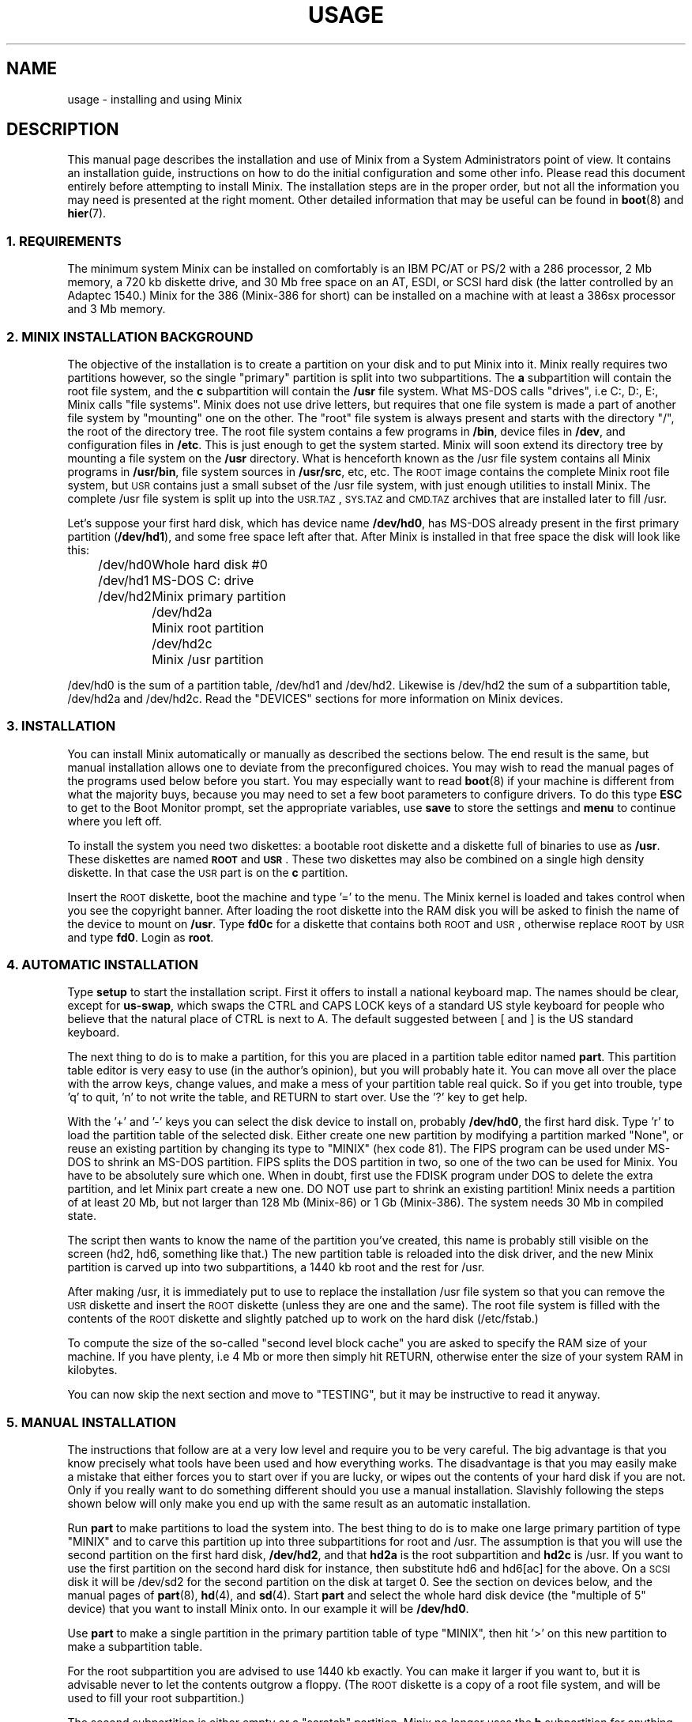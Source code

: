 .TH USAGE 8
.SH NAME
usage \- installing and using Minix
.SH DESCRIPTION
.de SP
.if t .sp 0.4
.if n .sp
..
.de XB	\" An example in bold print.
.RS
.nf
.ft B
\&\\$1
.ft R
.fi
.RE
..
This manual page describes the installation and use of Minix from a
System Administrators point of view.  It contains an installation guide,
instructions on how to do the initial configuration and some other info.
Please read this document entirely before attempting to install Minix.
The installation steps are in the proper order, but not all the
information you may need is presented at the right moment.
Other detailed information that may be useful can be found in
.BR boot (8)
and
.BR hier (7).
.SS "1. REQUIREMENTS"
The minimum system Minix can be installed on comfortably is an IBM PC/AT
or PS/2 with a 286 processor, 2 Mb memory, a 720 kb diskette drive, and 30
Mb free space on an AT,
.ig
PS/2,
..
ESDI, or SCSI hard disk (the latter controlled by an Adaptec 1540.)  Minix
for the 386 (Minix-386 for short) can be installed on a machine with at
least a 386sx processor and 3 Mb memory.
.SS "2. MINIX INSTALLATION BACKGROUND"
The objective of the installation is to create a partition on your disk
and to put Minix into it.  Minix really requires two partitions however, so
the single "primary" partition is split into two subpartitions.  The
.B a
subpartition will contain the root file system, and the
.B c
subpartition will contain the
.B /usr
file system.  What MS-DOS calls
"drives", i.e C:, D:, E:, Minix calls "file systems".  Minix does not use
drive letters, but requires that one file system is made a part of another
file system by "mounting" one on the other.  The "root" file system is
always present and starts with the directory "/", the root of the directory
tree.  The root file system contains a few programs in
.BR /bin ,
device files in
.BR /dev ,
and configuration files in
.BR /etc .
This is just enough to get the system started.  Minix will soon extend
its directory tree by mounting a file system on the
.B /usr
directory.  What is henceforth known as the /usr file system contains all
Minix programs in
.BR /usr/bin ,
file system sources in
.BR /usr/src ,
etc, etc.
The \s-2ROOT\s+2 image contains the complete Minix root file system, but
\s-2USR\s+2 contains just a small subset of the /usr file system, with just
enough utilities to install Minix.  The complete /usr file system is
split up into the \s-2USR.TAZ\s+2, \s-2SYS.TAZ\s+2 and \s-2CMD.TAZ\s+2
archives that are installed later to fill /usr.
.PP
Let's suppose your first hard disk, which has
device name
.BR /dev/hd0 ,
has MS-DOS already present in the first primary partition
.RB ( /dev/hd1 ),
and some free space left after that.  After Minix is installed in that
free space the disk will look like this:
.PP
.ta +12n
.nf
.in +4n
/dev/hd0	Whole hard disk #0
.in +2n
/dev/hd1	MS-DOS C: drive
/dev/hd2	Minix primary partition
.in +2n
/dev/hd2a	Minix root partition
/dev/hd2c	Minix /usr partition
.in -8n
.fi
.PP
/dev/hd0 is the sum of a partition table, /dev/hd1 and /dev/hd2.
Likewise is /dev/hd2 the sum of a subpartition table, /dev/hd2a and
/dev/hd2c.  Read the "DEVICES" sections for more information on Minix
devices.
.SS "3. INSTALLATION"
You can install Minix automatically or manually as described the sections
below.  The end result is the same, but manual installation allows
one to deviate from the preconfigured choices.  You may wish to read the
manual pages of the programs used below before you start.  You may especially
want to read
.BR boot (8)
if your machine is different from what the majority buys, because you
may need to set a few boot parameters to configure drivers.  To do this type
.B ESC
to get to the Boot Monitor prompt, set the appropriate variables, use
.B save
to store the settings and
.B menu
to continue where you left off.
.PP
To install the system you need two diskettes: a bootable root diskette and a
diskette full of binaries to use as
.BR /usr .
These diskettes are named
.B \s-2ROOT\s+2
and
.BR \s-2USR\s+2 .
These two diskettes may also be combined on a single high density diskette.
In that case the \s-2USR\s+2 part is on the
.B c
partition.
.PP
Insert the \s-2ROOT\s+2 diskette, boot the machine and type '=' to the menu.
The Minix kernel is loaded and takes control when you see the copyright
banner.  After loading the root diskette into the RAM disk you will be asked
to finish the name of the device to mount on
.BR /usr .
Type
.BR fd0c
for a diskette that contains both \s-2ROOT\s+2 and \s-2USR\s+2, otherwise
replace \s-2ROOT\s+2 by \s-2USR\s+2 and type
.BR fd0 .
Login as
.BR root .
.SS "4. AUTOMATIC INSTALLATION"
Type
.B setup
to start the installation script.  First it offers to install a national
keyboard map.  The names should be clear, except for
.BR us-swap ,
which swaps the CTRL and CAPS LOCK keys of a standard US style keyboard
for people who believe that the natural place of CTRL is next to A.
The default suggested between [ and ] is the US standard keyboard.
.PP
The next thing to do is to make a partition, for this you are placed in a
partition table editor named
.BR part .
This partition table editor is very easy to use (in the author's opinion),
but you will probably hate it.  You can move all over the place with the
arrow keys, change values, and make a mess of your partition table real quick.
So if you get into trouble, type 'q' to quit, 'n' to not write the table,
and RETURN to start over.  Use the '?' key to get help.
.PP
With the '+' and '\-' keys you can select the disk device to install on,
probably
.BR /dev/hd0 ,
the first hard disk.  Type 'r' to load the partition table of the selected
disk.  Either create one new partition by modifying a partition marked
"None", or reuse an existing partition by changing its type to "MINIX" (hex
code 81).  The FIPS program can be used under MS-DOS to shrink an MS-DOS
partition.  FIPS splits the DOS partition in two, so one of the two can be
used for Minix.  You have to be absolutely sure which one.  When in doubt,
first use the FDISK program under DOS to delete the extra partition, and
let Minix part create a new one.  DO NOT use part to shrink an existing
partition!  Minix needs a partition of at least 20 Mb, but not larger
than 128 Mb (Minix-86) or 1 Gb (Minix-386).  The system needs
30 Mb in compiled state.
.PP
The script then wants to know the name of the partition you've created, this
name is probably still visible on the screen (hd2, hd6, something like
that.)  The new partition table is reloaded into the disk driver, and the
new Minix partition is carved up into two subpartitions, a 1440 kb root and
the rest for /usr.
.PP
After making /usr, it is immediately put to use to replace the installation
/usr file system so that you can remove the \s-2USR\s+2 diskette and insert
the \s-2ROOT\s+2 diskette (unless they are one and the same).  The root file
system is filled with the contents of the \s-2ROOT\s+2 diskette and slightly
patched up to work on the hard disk (/etc/fstab.)
.PP
To compute the size of the so-called "second level block cache" you are
asked to specify the RAM size of your machine.  If you have plenty, i.e
4 Mb or more then simply hit RETURN, otherwise enter the size of your system
RAM in kilobytes.
.PP
You can now skip the next section and move to "TESTING", but it may be
instructive to read it anyway.
.SS "5. MANUAL INSTALLATION"
The instructions that follow are at a very low level and require you to be
very careful.  The big advantage is that you know precisely what
tools have been used and how everything works.  The disadvantage is that
you may easily make a mistake that either forces you to start over if you
are lucky, or wipes out the contents of your hard disk if you are not.
Only if you really want to do something different should you use a manual
installation.  Slavishly following the steps shown below will only make
you end up with the same result as an automatic installation.
.PP
Run
.B part
to make partitions to load the system into.  The best thing to do is to make
one large primary partition of type "MINIX" and to carve this partition up
into three subpartitions for root and /usr.  The assumption is that you will
use the second partition on the first hard disk,
.BR /dev/hd2 ,
and that
.B hd2a
is the root subpartition and
.B hd2c
is /usr.  If you want to use the first partition on
the second hard disk for instance, then substitute hd6 and hd6[ac] for the
above.  On a \s-2SCSI\s+2 disk it will be /dev/sd2 for the second partition
on the disk at target 0.  See the section on devices below, and the manual
pages of
.BR part (8),
.BR hd (4),
and
.BR sd (4).
Start
.B part
and select the whole hard disk device (the "multiple of 5" device) that you
want to install Minix onto.  In our example it will be
.BR /dev/hd0 .
.PP
Use
.B part
to make a single partition in the primary partition table of type "MINIX",
then hit '>' on this new partition to make a subpartition table.
.PP
For the root subpartition you are advised to use 1440 kb exactly.  You can
make it larger if you want to, but it is advisable never to let the contents
outgrow a floppy.  (The \s-2ROOT\s+2 diskette is a copy of a root file
system, and will be used to fill your root subpartition.)
.PP
The second subpartition is either empty or a "scratch" partition.  Minix no
longer uses the
.B b
subpartition for anything useful anymore, but it has become customary to
have root on
.B a
and /usr on
.BR c .
(You are free to ignore this convention, of course.)
.PP
Use the rest of the partition for the /usr
.B c
subpartition.
.PP
When you are done check that /dev/hd2a is active (the * after the partition
number) so you can boot from it later.
.PP
If your disk has bad blocks then don't put the root or scratch subpartition
on top of them.  Make sure the inode tables in the other partitions don't
have bad blocks either.  You can put the subpartitions out of order on the
disk if that helps.  Subpartition tables, other than the main partition
table, are not sorted by the driver.
.PP
After making the partitions you do not have to reboot.  The disk driver
reloads the partition tables on the next access if the disk is not in use.
(Open or mounted.)
.PP
To be able to boot from /dev/hd2a you must place a master bootstrap in
/dev/hd2.  It has been placed there by
.B part
if it told you that it was creating a new partition table, but
.PP
.XB "installboot\0\-m\0/dev/hd2\0/usr/mdec/masterboot"
.RE
.PP
will put it there for sure.
.PP
You will start by making a file system for /usr and filling it partially.
This may seem to be out of order, but you can't insert the \s-2ROOT\s+2
floppy right now.
.PP
.XB "mkfs\0/dev/hd2c"
.XB "readall\0\-b\0/dev/hd2c | sh"
.XB "mount\0/dev/hd2c\0/mnt"
.XB "cpdir\0\-v\0/usr\0/mnt"
.PP
This will create a file system on /dev/hd2c, mount it on /mnt, and copy the
contents of the \s-2USR\s+2 floppy onto it.  The call to
.B readall
marks bad blocks on the file system as unusable, you can omit this on a
drive known to be spotless (\s-2IDE\s+2 or \s-2SCSI\s+2.)
.PP
You can now use the new /usr in place of the \s-2USR\s+2 floppy:
.PP
.XB "umount\0/dev/hd2c"
.XB "umount\0/dev/fd0\0\0\0\0\0# fd0c if combined"
.XB "mount\0/dev/hd2c\0/usr"
.PP
This little dance has freed up your floppy drive, so please remove the
\s-2USR\s+2 diskette and replace it by the \s-2ROOT\s+2 diskette.  Make a
file system for the root with at least 512 inodes (files), and
fill it from the floppy:
.PP
.XB "mkfs\0\-i\0512\0/dev/hd2a"
.XB "mount\0/dev/fd0\0/fd0"
.XB "mount\0/dev/hd2a\0/mnt"
.XB "cpdir\0\-v\0/fd0\0/mnt"
.XB "umount\0/dev/fd0"
.PP
Remove
.B /mnt/etc/issue
to get rid of the "use setup" message that greets you when you boot, and
edit the file
.B /mnt/etc/fstab
to name the devices Minix has been installed on.  In our example it
should look like this:
.PP
.XB "root=/dev/hd2a"
.XB "usr=/dev/hd2c"
.PP
Unmount the new root:
.PP
.XB "umount\0/dev/hd2a"
.PP
Make it bootable:
.PP
.XB "installboot\0\-d\0/dev/hd2a\0/usr/mdec/bootblock\0boot"
.PP
The automatic script would now set the
.B rootdev
and
.B ramimagedev
boot variables.  You can do this now using the
.B edparams
command, but it is easier to postpone it until the testing phase.  The
settings should be:
.PP
.XB "rootdev=hd2a"
.XB "ramimagedev=hd2a"
.SS "6. TESTING"
By now a new Minix system is present on your hard disk.  Time to see if
it works.  Leave the \s-2ROOT\s+2 diskette in the drive and type
.BR halt .
You are now going to use the power of the Boot Monitor on the diskette to
boot the Minix partition on the hard disk.  Use the monitor command
.B boot hd2
to boot the primary partition Minix has been installed in.  (It is "hd2" in
our example.)  For a \s-2SCSI\s+2 disk you will have to use a 'hd' name too.
The monitor uses the BIOS, so you will have to treat it as a "normal" disk
at this point.
.PP
The hard disk bootstrap is now showing the menu again.  You can type '='
to start Minix, but you probably want to change the boot parameters.
Hit
.B ESC
once more to get to the command prompt.  The command
.B set
shows what the current parameters are.  Here is an example that shows how
to make a menu to either start Minix or boot MS-DOS:
.PP
.XB "minix(=,Minix)\0{boot}"
.XB "dos(d,MS-DOS)\0{boot\0hd1}"
.XB "save"
.PP
MS-DOS is assumed to be in the first partition in the example above (hd1).
When finished type
.B menu
to see if the menu looks right.  If so hit '=' to start Minix.
.SS "7. ADDING PROGRAMS AND SOURCES TO /usr"
The
.B setup
command can also be used to add files from floppy sets to the system.  The
.B \s-2USR.TAZ\s+2
(programs and stuff),
.B \s-2SYS.TAZ\s+2
(system sources), and
.B \s-2CMD.TAZ\s+2
(commands sources)
are all installed relative to the
.B /usr
directory, so the command to use three times is
.PP
.XB setup\0/usr
.PP
.B Setup
will ask for the size of data on the floppies, which is by default simply
the entire floppy.  Don't worry if you see a few "File exists" errors
while extracting, as some directories already exist.  You need the
.B \s-2USR.TAZ\s+2
set if you want a working Minix system,
.B \s-2SYS.TAZ\s+2
if you want recompile the system or study it, and
.B \s-2CMD.TAZ\s+2
if you also want the sources of the simple commands.  On a disk space
starved machine you could opt to do without the commands sources, as they
are not absolutely necessary to understand Minix.
.PP
If your machine does not have enough memory to run
.B setup\0/usr
then type these commands manually:
.PP
.XB "cd\0/usr"
.XB "vol\0/dev/fd0 | uncompress | tar\0xvfp\0\-"
.SS "8. NAMES"
A standalone machine will have to be given a name.  As
.B root
type
.PP
.XB "echo\0\fIname\fB\0>/etc/hostname.file"
.PP
to change the host name of your machine to
.IR name .
.SS "9. ACTIVE ON BOOT"
You may want to make the Minix partition active so that it is automatically
booted.  With DOS
.B fdisk
or Minix
.BR part ,
mark the primary partition that contains Minix active.  Using the menu you
made earlier you can boot either Minix or DOS at a keypress.  You can even
set timeouts.  To boot Minix automatically after 5 seconds:
.PP
.XB "main()\0{trap\05000\0minix;\0menu}"
.PP
See
.BR monitor (8)
for all the details on the monitor.
.PP
If you don't trust this then you can rig up a diskette that boots the Minix
partition when left in the drive:
.PP
.XB "installboot\0\-m\02\0/dev/fd0\0/usr/mdec/masterboot"
.PP
The number 2 indicates the hard disk partition that must be booted, you can
use the numbers 1 to 9 for hd1 to hd9.
.SS "10. DEVICES"
A crash course on the Minix devices in
.BR /dev :
The two hard disks are named
.BR hd0
and
.BR hd5 .
These "multiple of five" devices address the entire hard disk, from the
first to the last byte.  Each disk has four partitions, for disk 0 they are
.BR hd1 ,
.BR hd2 ,
.BR hd3 ,
and
.BR hd4 .
And for disk 1 they are named
.BR hd6 ,
.BR hd7 ,
.BR hd8 ,
and
.BR hd9 .
These partitions may contain file systems,
.B hd1
often contains the MS-DOS "C:" file system.  Minix can use these partitions
for file systems too, but you can also partition one of these "primary
partitions" into four so-called "subpartitions".  The subpartitions of
.B hd1
are named
.BR hd1a ,
.BR hd1b ,
.BR hd1c ,
and
.BR hd1d .
The other partitions may have four subpartitions that are named in the same
way by adding a letter from
.B a
to
.BR d .
So one disk may have four partitions, and 16 subpartititions total.  SCSI
disks are named in the same way, from
.BR sd0
to
.BR sd39d
for all possible devices for all eight SCSI targets.
The two floppy disks are
.BR fd0
and
.BR fd1 .
Each may have four partitions named
.BR fd0a ,
.BR fd0b ", ..."
.BR fd1d .
The command
.B MAKEDEV
knows how to make devices, and
.B DESCRIBE
can tell you what an unknown device may be, or even what all devices in
.B /dev
may be if called without arguments.  Devices are described fully in
.BR dev (4),
and in the device specific manual pages like
.BR fd (4)
and
.BR hd (4).
.SS "11. EDITORS"
The editors available are
.B elvis
(a
.B vi
clone),
.B elle
(a simple
.B emacs
clone),
and the old Minix
.B mined
editor.  Of these editors only elvis can recover your file after a system
crash.  Only
.B mined
is available at installation time.  (All you need to know about mined right
now is that CTRL-X gets you out of it.)
.SS "12. INSTALLING ON A SCSI DISK"
Using a disk other than a
.B hd
disk complicates things a bit.  The Boot Monitor uses the BIOS, so it names
all disks with
.B hd
names.  So it is
.B boot hd1
to boot partition 1, and
.B "ramimagedev=sd2a"
to tell Minix its root partition.  If you have both a normal and a SCSI disk
then the disks may be
.B hd0
and
.B hd5
to the Monitor, and
.B hd0
and
.B sd0
to Minix.
.SS "13. NATIONAL KEYBOARDS"
The directory
.B /usr/lib/keymaps
contains keymap tables for several national keyboards.  If you have a German
keyboard for instance, then
.PP
.XB "loadkeys\0/usr/lib/keymaps/german.map"
.PP
will load the German key translation table into the keyboard driver.  Copy
the map to
.B /etc/keymap
once Minix is installed on the hard disk, because having to type a key
sequence like one of these:
.PP
.XB "loadkezs\0\-usr\-lib\-kezmaps\-german.map"
.XB "loqdkeys\0=usr=lib=key,qps=french.,qp"
.PP
on a reboot gets a bit annoying after a while.  Send corrections and new
keymaps to the person named below.  (Do not send a Dutch keymap, buy
yourself a real keyboard instead.)
.SH SUGGESTIONS
Below are a few useful suggestions.  Some of the information can be of use
in other situations than described here.
.SS "14. VIRTUAL CONSOLES"
Hold down the ALT key and press the left or right arrow key, F1, or F2.
This switches the console between two login sessions.  (Unless you have
an old mono adapter, because virtual consoles sit in video memory, and
a mono adapter only has memory for one.)
.PP
Note that kernel messages, including function key output, only appear on
the first console.  This may be confusing, but it keeps the other consoles
clean.
.SS "15. LOW ON MEMORY"
The normal installation requires that you have enough memory for a large RAM
disk.  You can still install Minix normally if you either have a high density
diskette drive for a combined root+usr floppy, or you have two floppy drives
of at least 720 kb.  Before booting you have to set the variable
.B rootdev
to the same value as
.BR ramimagedev .
This is slower then a RAM disk, but saves a lot of memory.
.PP
The automatic installation script knows how to handle this new situation.
If you install manually then you have to use
.PP
.XB "cpdir\0\-vx\0/\0/mnt"
.PP
to copy the root device to disk.  When it is time to fill /usr and you only
have one floppy drive then hit DEL to get out of the installation script and
reboot as described in "TESTING".  You can then finish the installation
manually.
.SS "16. LOW ON MEMORY AND ONLY ONE 720 KB FLOPPY DRIVE"
If you only have one 720 kb floppy drive and your system is low on memory
then you can use the \s-2TINYROOT\s+2 boot image.  This image contains a
small kernel with only the BIOS disk driver, and a small root file system.
You can use this disk to boot your machine.  Use the normal \s-2ROOT\s+2 to
install the root file system.  Keep booting your machine with
\s-2TINYROOT\s+2 until you have compiled a small kernel for your system.
Use the
.B rootdev
boot variable to select the hard disk root file system.  Do
.B not
use \s-2TINYROOT\s+2 for anything other than booting, always use
\s-2ROOT\s+2 when mentioned.
.SS "17. FLOPPY DRIVE 1 IS A HIGH DENSITY DRIVE"
If you would like to install from floppy drive 1 then you need to copy at
least one sector from the \s-2USR\s+2 image onto a diskette for drive 0.
The \s-2USR\s+2 bootstrap has been rigged to boot the other drive.
.SS "18. INSTALLING ON A SECOND HARD DISK"
Minix doesn't care if it is installed on the second disk of a system with
two disks.  The only problem is to get it booted.  You can either rig up
a diskette to boot Minix as shown earlier, or you can use the same trick
on the first disk.  The command
.PP
.XB "installboot\0\-m\05\0/dev/hd0\0/usr/mdec/masterboot"
.PP
will lock the first disk into booting the second disk.  Note that this
command modifies the disk outside a Minix partition, overwriting a bit of
code that has likely been put there by DOS fdisk.  First verify that the
Boot Monitor can boot a DOS partition, because then the Minix master
bootstrap can do it too.
.SS "19. LOTS OF MEMORY ON A 286"
You will have a hard time making Minix run out of 3 Mb memory.  Memory you
can spare can be used for a "second level block cache" on the RAM disk.  The
File System uses the second level cache to store copies of disk blocks that
are pushed out of the normal (primary) block cache.  The size of the primary
cache is compiled into the FS server, but the size of the second level cache
can be set with the
.B ramsize
boot variable.  Set it to a number between 0 and 512.  512 kilobytes is
enough to keep most of the compiler cached.
.SS "20. LOTS OF MEMORY ON A 386+"
Processes can be as big as you'd like on a 386, but in practice 4 Mb is
nice.  The installation script sets up a second level cache for Minix-386
of up to 1024 kilobytes.  This is because the default file system cache
is only 80 kb.  Your first point of call is to get rid of the poorly
performing second level cache and to assign the memory used by it to the
normal block cache by enlarging the appropriate
.B NR_BUFS
and
.B NR_BUF_HASH
constants in <minix/config.h> with as much as you can spare.  (1024 for
NR_BUFS is the minimum to keep
.B "cc \-c"
cached.  2048 is then a nice value for NR_BUF_HASH.)
Disable the second level cache, compile a new kernel, reboot and set
.B ramsize
to 0.
.SS "21. LOTS OF DISK SPACE"
The maximum file system size is 1 Gb for Minix-386 and 128 Mb for
Minix-86.  (Minix-86 can handle larger file systems, but
.B fsck
can't check them.)  Note that a Minix file system can only contain 65535
inodes (files), so the average file should be 16 kb to completely fill it.
It may be better to make two smaller file systems.  Besides, fsck takes
forever on a large file system.
.SH SYSTEM ADMINISTRATION
The system has been set up with the idea that working as root is a bad thing
to do.  As root you are in no way protected from doing stupid things.  So
don't do development as root, but work as
.BR bin !
Only in exceptional cases do you want to become root.  Being root is fun for
wannabe hackers; administrators know better.
.PP
To make life easier for bin, some programs like
.BR su (1),
.BR install (1)
and
.BR shutdown (8)
treat bin and other members of the operator group as special and allow them
the privileges of root.  (One is an operator if one's
group id is zero.)  Operators should share the shadow password of root by
having
.B ##root
in their password field.  This way they all have one face (password)
to the outside world, forming no greater security risk than root alone.
.PP
The home directory of bin contains one important Makefile.  You can use it
to recompile all the commands and libraries of the system.  Type
.B make
to see the usage message.  If you want to compile just one command then you
can simply type
.B make
to do so.  To put it in its proper place you have to type
.BR "make install" .
Read the Makefiles in the
.B commands
and
.B lib
subdirectories to understand how everything is put together.  If you are
tight on memory then
.B make
may fail to traverse down the source tree and also compile things.  You will
have to type
.B make
in each subdirectory.  You can run make in /usr/src at the end to see if
you've missed something or not.
.PP
The login shell of bin is
.BR ash ,
the BSD shell.  It has been modified to offer simple line editing using the
.BR editline (3)
library.
.B Ash
is rather big, so you may have to change bin's shell back to
.B /bin/sh
with
.BR chsh (1)
if you are low on memory.  Do not change root's shell to ash, and do not
replace /bin/sh by ash.  It may run out of memory at the wrong moment.
.PP
The kernel is not compiled from the master Makefile.  To make a new kernel
you have to step into the
.B tools
directory.  There you can run four different make commands:
.PP
.TP
.B make
This makes all the different kernel parts and combines them in the file
named
.BR image .
.TP
.B make fdboot
As above and then makes a boot floppy that you can use to restart your
system with.  You are prompted for the floppy device name.
.TP
.B make hdboot
First makes the image file and then copies it into the directory
.BR /minix .
If there are already two images in that directory then the newest image will
be removed to make space for this newer image.  It is assumed that the
oldest image is the most stable system image, one that always works, and
that the newest image is experimental.  Check beforehand what
.B /minix
contains before you run
.BR "make hdboot" .
Remove the oldest image if you want another image to become the stable
image.  The Boot Monitor chooses the newest image in
.B /minix
to boot.  You can use the monitor command
.B ls minix
to view the images present, and set the
.B image
variable to the full name of the image you want to use instead if the newest
doesn't work.  The images in
.B /minix
are named using the Minix release and version numbers with an extra revision
number added to distinguish the images.
.PP
The first new kernel you would like to make is one configured for your
system.  The kernel you are running now contains several hard disk drivers
you don't need, and it does not have a TCP/IP server that you may want to
have.  In <minix/config.h> you can find a number of
.BI ENABLE_ XXX
variables that can be set to
.B 0
to exclude, or
.B 1
to include a particular driver.  Another driver related variable is
.BR DMA_SECTORS .
This variable sets the size of a buffer used by DMA based disk drivers (all
but the floppy, AT/IDE, and Adaptec drivers).  Raise its value to greatly
improve throughput, especially writing.  A value of 16 shows good results.
(The BIOS driver benefits most, because it is a long way to the BIOS from
protected mode, especially from 286 protected mode.)  You can increase
.B NR_CONS
if you want to have more virtual consoles.  Having more consoles costs
little memory, because all the consoles are kept in video memory.  Scrolling
speed of the console will go down if more virtual consoles share the
available memory.  CGA cards have space for 4 consoles, EGA and VGA can
have 8 consoles.  The
.B NR_PTYS
variable sets the number of pseudo-ttys.  You need pseudo-ttys to be able to
login remotely over a network with the
.B rlogin
command.  Each remote login session needs one pseudo-tty.  If you fear that
the system will now run out of processes then increase
.BR NR_PROCS .
Configuring a new kernel is sometimes not enough to enable new devices, you
sometimes need to use the
.B MAKEDEV
command to make new device files in
.BR /dev .
For pseudo-ttys you also have to check if
.B /etc/ttytab
mentiones the new devices.
.PP
New additions to the system can be made in the
.B /usr/local
tree.  An empty directory tree has been set up for you and binaries and
manual pages are already in the search paths.  You can make a new user entry
with the
.B adduser
command.
.PP
The
.B TZ
variable in
.B /etc/profile
tells the time zone offset from the wall clock time to GMT.  You have to
change it for your time zone.  (See
.BR TZ (5).)
.PP
The function keys produce debug dumps, showing various interesting data
about the system.  F1 lists processes and F5 shows ethernet stats, which
may be of use now.  Read
.BR console (4)
to know all the details of the screen and keyboard.
.SS "22. SYSTEM SHUTDOWN"
You can't just turn a Minix system off.  Minix must be told to flush the
modified data in the file system cache first.  The following
commands/keystrokes can be used to exit Minix properly:
.TP
.B shutdown
First alert all users and then all processes of the impending shutdown
then halt or reboot the system in one of various ways.  See
.BR shutdown (8).
.TP
.B reboot / halt
Alert all processes of the system shutdown then reboot or halt.
.TP
.B \s-2CTRL\-ALT\-DEL\s+2
Halt the system by running
.BR "shutdown \-h now" .
.PP
Minix halts by returning to the Boot Monitor, Minix reboots by instructing
the monitor to reboot Minix.  (Minix is just a subprocess to the monitor.)
Either halt Minix and use monitor commands to escape Minix, or use
.B shutdown \-R
to reset the system.
.SH FILES
.TP 12
.B /usr/ast
Honorary home directory of Andew S. Tanenbaum.  Doubles as the place where
the default setup for a new user is found.
.SH "SEE ALSO"
.BR monitor (8),
.BR boot (8),
.BR part (8),
.BR mkfs (1),
.BR mount (8),
.BR M (8),
.BR fstab (5),
.BR hier (7),
.BR console (4),
.BR dev (4),
.BR adduser (8),
.BR TZ (5),
.BR mkdist (8),
.BR shutdown (8).
.br
"Operating Systems \- Design and Implementation" by Andrew S. Tanenbaum.
.SH NOTES
The notation
.BI < file .h>
refers to a C language include file in /usr/include.
.PP
.B Root
and
.B bin
do not have the current directory in their program search path to avoid
executing programs left around by malicious people.  This means that to run
.B foo
from the current directory,
.B ./foo
must be typed.
.PP
Some of the commands have changed since earlier Minix versions.  For instance
.B mkfs
doesn't need a size argument anymore, and
.B vol
automagically determines if it needs to read or write.  Keep this in mind
if you use an older Minix version to examine the newer system.
.SH BUGS
There are many PS/2 models, all different.  Some will run Minix, some won't,
some crippled if you lie to Minix by setting
.B processor
to
.BR 86 .
Almost no PS/2 has a standard disk, so setting
.B hd
to
.B esdi
or
.B bios
will be necessary.
.PP
While testing a full library rebuild of this distribution it sometimes
happened that some things were not put back into the library.  This seems
to be fixed, but we do not understand why the fix fixed the problem.  So
if you see strange "undefined" errors when compiling a program after a
library rebuild then run
.B make install
again in
.B /usr/src/lib/
to try and add the missing pieces.
.PP
Except for the floppy driver none of the DMA based drivers know about DMA
being limited to a 24 bits address, i.e. the first 16 Mb.  So under Minix-386
you run a slight risk that a
.B tar
or
.B dd
command may use a buffer above 16 Mb for reading or writing to a character
device.  This only happens if the low 16 Mb is taken by some huge processes,
and you have more than 16 Mb, of course.
.SH AUTHOR
Kees J. Bot (kjb@cs.vu.nl)
